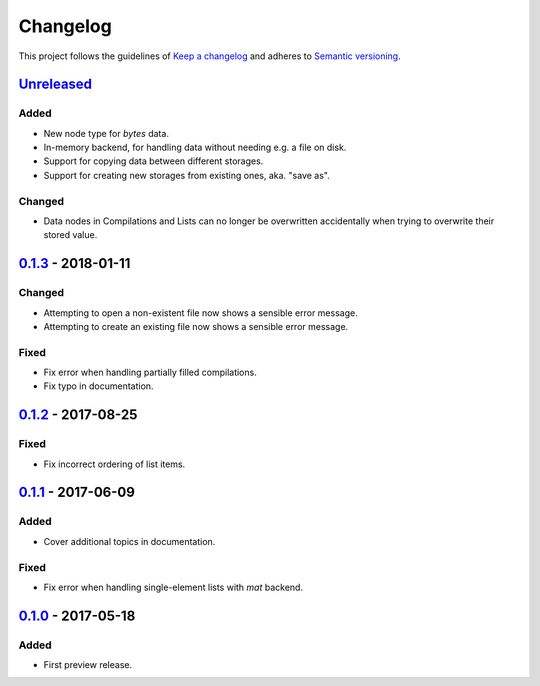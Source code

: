*********
Changelog
*********

This project follows the guidelines of `Keep a changelog`_ and adheres to
`Semantic versioning`_.

.. _Keep a changelog: http://keepachangelog.com/
.. _Semantic versioning: https://semver.org/


`Unreleased`_
=============

Added
-----
* New node type for `bytes` data.
* In-memory backend, for handling data without needing e.g. a file on disk.
* Support for copying data between different storages.
* Support for creating new storages from existing ones, aka. "save as".

Changed
-------
* Data nodes in Compilations and Lists can no longer be overwritten
  accidentally when trying to overwrite their stored value.


`0.1.3`_ - 2018-01-11
=====================

Changed
-------
* Attempting to open a non-existent file now shows a sensible error message.
* Attempting to create an existing file now shows a sensible error message.

Fixed
-----
* Fix error when handling partially filled compilations.
* Fix typo in documentation.


`0.1.2`_ - 2017-08-25
=====================

Fixed
-----
* Fix incorrect ordering of list items.


`0.1.1`_ - 2017-06-09
=====================

Added
-----
* Cover additional topics in documentation.

Fixed
-----
* Fix error when handling single-element lists with `mat` backend.


`0.1.0`_ - 2017-05-18
=====================

Added
-----
* First preview release.


.. _Unreleased: https://github.com/emtpb/dsch
.. _0.1.3: https://github.com/emtpb/dsch/releases/tag/0.1.3
.. _0.1.2: https://github.com/emtpb/dsch/releases/tag/0.1.2
.. _0.1.1: https://github.com/emtpb/dsch/releases/tag/0.1.1
.. _0.1.0: https://github.com/emtpb/dsch/releases/tag/0.1.0
